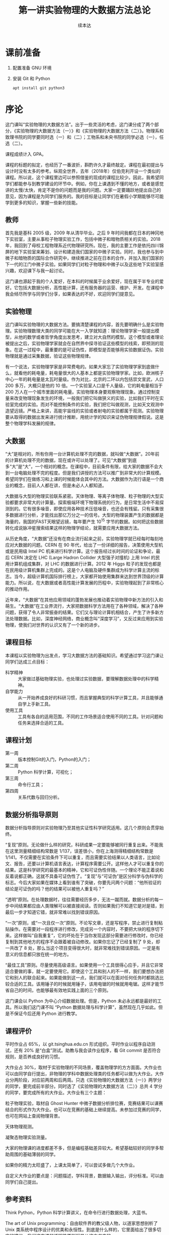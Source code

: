 #+TITLE: 第一讲实验物理的大数据方法总论
#+author: 续本达
#+LaTeX_CLASS: ctexart
#+PROPERTY: header-args :eval never-export :exports both

* 课前准备
  1. 配置准备 GNU 环境
  2. 安装 Git 和 Python

     #+begin_src ein-bash :results output :session https://dpcg.g.airelinux.org/user/xubd/lecture.ipynb
       apt install git python3
     #+end_src

* 序论

这门课叫“实验物理的大数据方法”。出于一些灵活的考虑，这门课分成了两个部分，《实验物理的大数据方法（一）》和《实验物理的大数据方法（二）》。物理系和致理书院的同学要同时选（一）和（二）；工物系和未央书院的同学必选（一），任选（二）。

课程成绩计入 GPA。

课程的标题的拟定，也经历了一番波折，斟酌许久才最终敲定。课程在最初提出与设计时没有太多的参考。纵观全世界，去年（2018年）仅伯克利开设一个类似的课程。所以说，这个课程里边可以参照借鉴的现成的课程比较少。因此，我希望同学们都能参与到教学建设的环节中。例如，你在上课遇到不懂的地方，或者是感觉讲的太慢/太快，肯定不是你的问题而是我的问题。大家一定要踊跃地提出自己的意见，因为课程是为同学们服务的。我的目标是让同学们在暑假小学期能够尽可能学到更多的知识，掌握一些新的技能。

** 教师

首先我是基科 2005 级，2009 年从清华毕业。之后 9 年时间我都在日本的神冈地下实验室，主要从事粒子物理实验工作，包括中微子和暗物质相关的实验。2018 年，我回到了母校工程物理系近代物理研究所。现在，我的主要工作是依托四川锦屏的地下实验室来筹划、设计和建造我们国家的中微子实验。同时，我也参与到中微子和暗物质的国际合作研究中，继续推进之前在日本的合作，并加入我们国家的下一代的江门中微子实验。如果同学们对粒子物理和中微子以及这些地下实验室感兴趣，欢迎课下与我一起讨论。

这门课也源起于我的个人爱好，在本科的时候属于业余爱好，现在属于半专业的爱好。它包括大数据分析，高性能计算，还有服务器的运营、维护、开发。在课程中我会倾尽所学与同学们分享，如果表达的不好，欢迎同学们提意见。

** 实验物理

这门课叫实验物理的大数据方法。要搞清楚课程的内容，首先要明确什么是实验物理。实验物理数理大类的同学可能在大一入学就知道：理论物理学家一般提出模型，从他的数学或者哲学角度出发思考，建立对大自然的模型。这个模型或者理论被提出之后，实验物理学家就会在自然界中探寻验证这些模型的线索，即预测的现象。在这一过程中，最重要的是可证伪性，即模型是否能够用实验数据证伪。实验物理就是通过采集数据，验证这些物理规律。

有一个说法，实验物理学家是非常费电的。如果大家忘了实验物理学家到底做什么，就看他的耗电量，耗电量很大的人基本上都是实验物理学家。比如，欧洲核子中心一年的耗电量是太瓦时量级。作为对比，北京的二环以内包括崇文宣武，人口 200 多万，大概只是他的 10 倍。一个实验室人口是千人量级，它的耗电量相当于 200 万人在一个城市里面的耗电量。实验物理本身要观察物理现象。通过控制变量来改变物理现象发生的环境，一般我们把它叫做狭义的实验，比如我们平时在实验室完成的实验。而对不能控制条件的实验，我们把它叫做观测，比如天文观测中造望远镜。严格上来讲，高能宇宙线的实验或者射电的实验都属于观测。实验物理要从取得的数据出发来进行统计推断，用统计学的知识来证伪物理规律假说。这是整个物理学科发展的规律。

** 大数据

“大”是相对的，所有你用一台计算机处理不完的数据，就叫做“大数据”。20年前的计算机处理不完的数据，现在或许可以处理了。可见“大数据”到底多“大”是“大”，一个相对的概念。在课程中，目前条件有限，给大家的数据不会大到一台电脑处理不完的程度。但是我们讲授的方法可以推广到非常大的计算规模。希望同学们在做练习和上课的时候能体会其中的方法。大数据作为流行语是一个商业的概念，目前人人都在讲，但是未必人人都知道。

大数据与大型的物理实验联系紧密。天体物理、等离子体物理、粒子物理的大型实验都要求非常大的计算量。探索极端环境下物理系统的行为，是日常生活中不易探测到的。它有很多噪音，即使应用各种技术压低噪音，也还会有残留。只有采集很多数据进行分析，才能找出那亿万分之一的信号。大型的物理装置产生的数据都是海量的，我国的FAST天眼望远镜，每年要产生 $10^{15}$ 字节的数据。如何把这些数据转化成说脉冲星搜索结果这样的物理学结论，就需要应用大数据方法。

从历史角度，“大数据”还没有在商业流行起来之前，实验物理学就已经每时每刻地应对大数据的问题。CERN 在 90 年代，给出了一份详细的报告，决策使用大型机或是民用级 Intel PC 机来进行科学计算。这个报告经过长时间的论证和争论，最后 CERN 决定在 LHC (Large Hadron Collider 大型强子对撞机) 上用 Intel 的民用计算机组成集群，对 LHC 的数据进行计算。2012 年 Higgs 粒子的发现也都是在民用级计算机集群上完成的。这是个人电脑及硬件集群成为科学计算主流的标志。当今，超级计算机国际排行榜上，大家都开始使用集群来达到世界顶级的计算能力。所以说，在大数据或者高性能计算发展的历程中，实验物理起到了非常核心的推动作用。

近年来，“大数据”在其他应用领域的蓬勃发展也推动着实验物理中新方法的引入和萌生。“大数据”在工业界流行，大家把数据科学方法用在了各种领域，解决了各种问题，获得了令人非常振奋的结果。它们又与理论计算机相结合，产生了许多新方法处理数据。比如，深度神经网络，商业概念叫“深度学习”，又反过来应用到实验物理，使我们对世界的认识又有了一个新的进步。

** 课程目标

本课程以实验物理为出发点，学习大数据方法的基础知识。希望通过学习这门课让同学们达成三点目标：

- 科学精神 :: 大家做过基础物理实验，也处理过实验数据，要理解数据处理中的科学精神。
- 自学能力 :: 从一开始养成良好的科研习惯，而且掌握典型的科学计算工具，并且能够通自学上手新工具。
- 使用工具 :: 工具有各自的适用范围，不同的工作场景适合使用不同的工具。针对问题和任务来选择合适的工具。

** 课程计划

- 第一周 :: 版本控制Git的入门，Python的入门；
- 第二周 :: Python 科学计算，可视化；
- 第三周 :: 命令行工具；
- 第四周 :: 关系代数与回归分析。

** 数据分析指导原则

数据分析指导原则对实验物理乃至其他实证性科学研究适用。这几个原则会贯穿始终。

“复现”原则。无论做什么样的研究，科研成果一定要能够被同行重复出来。不能我在这里测量精细结构常数是 1/137，误差很小，你在上海测得精细结构常数是 1/141。不仅需要在实验条件下可以重复，而且需要实验结果以人类语言，比如论文、报告，还要以计算机语言表达，计算程序需要公开。这样他人才可以重复你的结果。这是科学研究的最基本的精神，它和可证伪性伴随。一个理论不能正着说和反着说都正确，这就不具备可证伪性了。“复现”与“可证伪”是区分科学与伪科学的标志。今后大家如果在媒体上看到谁有了突破，你要先问两个问题：“他所验证的结论是可证伪的吗？他的结果可以被他人重复吗？”

“透明”原则。在处理数据时，往往需要经历多步，无法一蹴而就。数据分析的每一步中间结果都应由人类理解可以被直接阅读。否则如果我们不知道它是对是错，到最后一步才知道它错，就非常难以找到错误原因。

“一次”原则，或“一次且仅一次”原则。不论写文章，还是写程序，禁止进行复制粘贴操作。在需要对一段程序进行修改，完成另一个内容时，不要把大块的程序切下来。这样做叫“自我重复”，它的坏处在于当你发现这部分需要进行修改时，你已经复制到其他地方的程序不会跟着被自动修改。如果你忘记了已经复制了 9 处，却一共改了 8 处，那么当这个项目变得很大时，就非常难找到错误原因。一定是有意义的信息都只放在统一的地方。

“最佳工具”原则。尽量使用高级语言。如果使用一个工具很得心应手，并且它非常适合要做的事，就一定要使用它。即使这个工具和别人的不一样，我们要想办法把它和别人的联合起来。如果能做到这一点，我们就可以在面对任何任务时都挑选比较合适的工具。该用锤子的时候就用锤子，该用电锯的时候就用电锯。这样才能节省自己的时间，也能够最有效地实践上面的三个原则。

这门课会以 Python 为中心介绍数据处理。但是，Python 未必永远都是最好的工具。所以我们这门课不叫 “Python 数据处理与科学计算”，虽然现在几乎如此。但是不保证今后还用 Python 进行教学。

** 课程评价

平时作业占 65%，以 git.tsinghua.edu.cn 形式组织。平时作业以程序自动测试，还有 20% 是“白盒”测试。助教与我会读作业程序，看 Git commit 是否符合规则，是否养成良好的习惯。

大作业占 30%，取材于实验物理的不同场景，覆盖物理学的方方面面。大作业也可以由同学自行提出，非物理的学科中数据处理类的任务都可以做为大作业。大作业分两阶段，对应前两周和后两周。只选《实验物理的大数据方法（一）》两学分的同学，要完成前半部分。同时选了《实验物理的大数据方法（二）》总共 4 学分的同学，要完成所有的大作业。大作业有三个主题：

粒子物理实验，取材自 Ghost Hunter 中微子数据分析排位赛，竞赛结果可以课赛结合的形式作为大作业。也可以在竞赛的基础上继续提高。未参加过竞赛的同学，也可在网站上查阅物理背景。

天体物理观测。

凝聚态物理实验测量。

大家的物理课的进度都差不多，但是编程基础差异较大。希望基础较好的同学多帮助周围的基础薄弱的同学。

如果你的精力太旺盛了，上课太简单了，可以尝试多做几个大作业。

自定义大作业的要点是：问题描述，学科背景，数据输入输出，评分标准。可以由同学们自己提出。

** 参考资料

Think Python，Python 科学计算讲义，在命令行进行数据处理，大蓝书。

The art of Unix programming：自由软件界的教父级人物，以道家思想剖析了 Unix 类系统中程序设计的优美和永恒性。到底是什么样的，它里面给出了很多切实的建议。我们这门课的透明性原则就是从这本书来的。

Learn X in Y minutes，你可以看到很多例子，改写成自己的例子，很适合初学者。

** Python

课程围绕 Python 展开，但是又不是 Python 程序设计。课程带领大家循序渐进地做一些 Python 练习。Python 是一门解释型语言，相对于编译型语言（C/C++）更容易调试。非计算机专业的同学有这样一门语言比较容易，日常工作比较舒服。Python 语法简明，很多是英文单词，与伪代码神似，即使外行也比较容易读懂或猜到意思。因此 Python 的书写效率比较高，易于快速的写出不那么差的程序。如果你要进一步优化，可能要花很多时间。但是对于大部分的工作，即使是科学的硬核工作，写出一个差不多的程序就已经够用了。计算机性能的发展实在是太快了，是人类跟不上的。5 年前还要进行不断优化，5 年后一个差不多的程序可能胜任。Python 正好适应这样的趋势。

Python 可以直接调用多语言库。在学习物理，特别是计算物理时，会碰到 Fortran 或 C 程序。如果做统计分析，可能会用到 R 程序。如果大家组成一个团队，有的同学喜欢这个语言，有的同学喜欢另一个语言。Pyhon 可以作为各语言之间传唤的媒介，或者叫“胶水语言”，即把各种程序粘合在一起。Python 可调用很多程序的库，即使这个库是其他程序写的，也可以用 Python 程序调用它的功能。这非常易于和已经有的工具进行组合，而且可以有效地防止团队协作中的偏好冲突，还大大丰富了 Python 生态的功能。

一个 Python 程序，很可能不是最优的。在实际工作中，遇到了一个必须优化的地方，可能会达到 Python 效率的极限。此时可以把这个核心部分替换成 Fortran 或 C，就可以进一步优化程序的运行效率。故而有这样的策略：面对一个任务，先写正确的可以运行的程序，然后定位耗时最多的点，针对这里进行优化；如果优化到了极致还不够，则使用其他语言替代。这个策略适用于一切科学计算问题，可渐进地完善，而不是停滞于非黑即白的卡死状态。在团队协作中，很多时候这些细节就决定了成败，因此 Python 是团队协作的最佳工具。

此外，相对于 Matlab 等专门的科学计算语言，Python 是一个通用语言。它的功能不局限于科学计算和研究，而且在生活中的方方面面都可以使用。它的软件库丰富，可以完成非常多其他的功能。正是由于这些优点，Python 近年在科学计算领域得到了广泛应用。

** POSIX

POSIX，Portable Operating System Interface，是关于计算机操作系统的国际标准。操作系统是在计算机上运行的基本系统，在硬件与人类之间建立桥梁。如果我们在 POSIX 国际标准的环境里写一个科学计算程序，依此得到了一个科学成果，那么全世界的其他人，不管用什么操作系统，只要满足 POSIX，就都可以复现出我们的结果。反过来，如果一个环境只能是在某一个编译器的某一个版本下才能得出正确结果，只要换一个地方换一台电脑结果就错了，这就不是好的科学研究。

在学习中，要尽量的使用国际通用的环境，学习其中好用的工具，建立一个工具箱。满足 POSIX 的操作系统有 GNU/Linux，macOS，或者其他的类 Unix 系统。Microsoft 的 Windows 不满足 POSIX 标准，但是可以使用 Windows Subsystem for Linux （简称 WSL）扩展来在 Windows 上实现 POSIX 环境。

正在使用 GNU/Linux 系统的同学不必作任何准备，请帮助周围的同学设置环境。macOS 的用户可以阅读 FAQ。Windows 用户先尝试安装 WSL，把课程的程序环境建立起来。

非常高兴，大家都成功配置了环境。这个过程比预想的时间要长，这也是常见的情况。思想是一种，然操作起来是另一种。计算机未必能够理解思想，传递信息时会有问题。幸运的是，大家可以上课坐在一起共同解决问题。否则很可能一个问题卡三四天。

** 编辑器

编辑器是书写程序的基本环境，我们大多数撰写、修改和调试都会在编辑器中完成，它占据大部分计算机操作的时间。有一个称手的编辑器将极大提升工作效率和体验。初学者尤其应当注意选择编辑器，打造适合自己的良好工作环境，才可以迅速进入状态。

注意程序编辑器（editor）不是文书处理器（word processor，如 WPS，Word），排版功能对程序没有帮助。终端上的常见编辑器有 GNU nano、Vim、GNU Emacs，其中 Vim 和 Emacs 都有对应的图形版本。功能强大的编辑器往往不容易上手，因此个人往往会形成对某一编辑器特定的偏好。Vim 与 Emacs 的用户阵营相对稳定，形成了在社区中长达几十年的“圣战”，清华大学的网络技术与开源软件协会的宣言“一个可以兼容 Vim 与 Emacs 的组织”正是讲了这一点。最近，Visual Studio Code （简称 VSCode）也加入了“圣战”的阵营，因为更容易入门迅速发展。

终端上的编辑器受限于终端模拟器自身提供的功能，但是适应范围广，常用于短期的编辑任务。Vim 和 Emacs 的终端版本都有不错的功能。VSCode 没有终端版，要求在图形界面工作。在终端里有编辑需求时，可以通过客户端连接到编辑器。VSCode remote 提供了这样的功能，可以在 Windows 上兼容它的 WSL 环境，也可以通过 SSH 编辑远程主机上的文件。Emacs 有类似的 Tramp 模块提供同样的功能，而 Vim 用户一般更喜欢在终端环境中直接执行。

** 版本控制

版本控制会贯穿本课程的各个细节，包括每个作业和大作业。

举个例子来说明版本控制。你和室友要写一个小论文，你对室友说“我写第一章你写第二章，我把今天的版本给你，你收到之后在我的基础上改。”但是室友忘了，在你昨天的版本上改了。于是出现了冲突，在昨天的基础上，你有一个改动，室友也有一个改动。此时需要手动融合，你看一下他都改了什么，再把它手动地放到你的版本里。这是非常痛苦的过程，而且容易出错，也是小组合作不悦的原因。此时最佳工具是“版本控制” （version control），顾名思义即给事物赋予版本。如“第一版”，“第二版”，“1.5版”，“1.7版”。版本控制是一个能够让一个原本不带版本的文件或资料带有版本的方法。

*** 石器时代

在上古的石器时代，版本控制是这样的：我今天写了一个实验报告，起文件名叫 v1。晚上我改了一下，为了区分防止搞混，文件名叫v2。睡觉之前，又改了几个错别字，我觉得它还不是 v3，就把它叫做 v2.2。我把实验报告发给队友 xbd 了，他更新之后防止跟我的 v2.2 搞混了，就在给我的文件名上再加了一个日期，发回给我。

这是原始的自发的版本控制思想。

*** 青铜时代

在青铜时代，POSIX 环境里出现了两个非常重要的两个工具， =diff= 和 =patch= 。 =diff= 的作用是把今天的文件与昨天的文件做差，把差分结果保存下来。 =patch= 把差分结果应用到旧文件上。

这个两个工具彻底改变了版本控制。比如，有一个公共版本，队友修改了第一章，得到了“差分2”的版本，他手里面握着一个“差分2”。我是加了第二章，得到了“差分1”。把我改的第二章和队友改的第一章合并起来，是目标。 =patch= 最大的创新是把把“差分1”与“差分2”加起来，或者把 “差分2”应用到“差分1”之上。一个公共版本之上的两个差分，非常像矢量运算的平行四边形法则，“差分1”和“差分2”具有可交换性质。 =diff= 和 =patch= 自动化了这个过程，只要调用工具即可完成。

可以想象从一个公共版本出发，5 位同学一起合作，他们分别写 5 个不同的功能。完成后把 5 个差分叠加起来，就合并成一个最终的版本。

*** 铁器时代

铁器时代出现了控制服务。有一个中心的服务器，每个人都跟服务器交换差分。比如，我做了一个更新，给服务器推送一个差分。我想要其他人的更新，就从服务器上接收一个差分，更新我本地的版本。

在铁器时代，全球范围内自发的大项目产生了。比如说 GNU 的自由软件运动，以及 Linux 的内核，它们都得益于这样全球协作系统，使得全世界的人都可以向服务器提交差分。服务器把所有人做的工作都统合起来。

*** 当代

当代的版本控制是分布式的，跟铁器时代的区别是它不需要中心服务器。即使没有服务器，即使我们两个都是普通用户，我们也可以直接交换差分，调用工具自动进行。我们将使用 Git，它是分布式的版本控制的优秀代表。

** Git
      
Git 非常重要。生活中的痛点莫过于，之前写的报告找不回来了，上周的程序被覆盖掉了。一个人经过认真的思考，发明了非常巧妙的解题方法，并写出程序，效果拔群非常厉害。他想再进一步，继续优化算法，修改和重构程序。但是经过两个星期，他发现优化得不太对，新程序反而没有两个星期之前的效果好。但是之前的程序没有保存，没有办法再回到两个星期之前的高度了。他特别的难受，“复现”原则被破坏了。比如我在两个月前解决了哥德巴赫猜想，但是我忘了，怎么办？现在你到底信不信呢，这是很深刻的学术道德问题。大家一定注意，不要出现这种情况。

怎么解决？如果用石器时代的方法，是把两周之前目录存到另一个地方，再开始改。但这就有了重复，把很多程序复制粘贴出很多份了。今后如果有一个改动，希望改所有的备份，就会出现不一致。导致我们迷迷糊糊的在找程序的时候，百思不得其解，“我明明改了，但是怎么没改”。现实生活中经常会出现这种情况——不要这样做，这违背了“一次”原则。

使用 Git，养成良好的习惯，能解决以上所有问题。Git 是由 Linux 的发明人 Linus Torvalds 发明的。目前它支撑了全世界 5000 人以上的松散社区，在开发 Linux 操作系统的内核。它是“最佳工具”，一方面实现了 5000 名以上的人的协作，而就个体而言，实现了一个人与过去和未来自己的对话。这门课上，作业都通过 Git 提交，希望同学们能够体验优秀的工具。

*** 基础概念 

Git 把时间轴切成了若干个存档点，例如，在 12345 个存档点中有三个文件。我们改了文件 A 和文件 C，存档得到版本二。第四次，我们只改了 A1 和 B，得到版本四和版本五，以此类推。这五个存档点是否违背了“一次”原则呢？没有，Git 只存了 1、2 和 2、3 之间的差分，实际上以最简洁的方式把整个历史保存下来了。

*** Git 的状态

Git 有很多命令，初学者难以一次记全，使用时可以参考 Git cheatsheet。一个实际的 Git 控制的版本的例子是我们的讲义。它有不同的版本，可以用 =git log= 看到改动的历史。使用 =tig= 浏览，能看到每个差分，在图中红色的是删掉了的，绿色的是添加的。

Git 一共有三种状态，刚才看到的是“已提交”的状态，一共有 5 个版本。这些版本制作的过程，分三种状态。第一种是“已提交”，即这个版本已经存好了；第二种是“已修改”，即在前一个版本提交之后又做了别的改动。第三种“已暂存”，即我们修改了之后，使用 =git add= 把修改的一部分作为提交，标记成“已暂存”。使用 =git commit= 把“已暂存”的文件送到新的“已提交”状态上。

整个逻辑是：最开始 Git 仓库在原初状态，不存在文件。我们先加这个文件，打一个标记，放在“暂存”区域下次提交。我们可以修改“已提交”的文件，把它变成“已修改”的状态，如果给它标记成“已暂存”，就是等待提交的状态，提交之后就又变成“已提交”的状态。每次创造一个新的版本，都是经历了这样的过程。整个 Git 就是这样三个状态的这样循环，每次循环得到一个“已提交”的版本，成为下一步工作的基础。这给大家的一个项目推进的理念：步步为营，小步快跑，一点一滴地迭代。

*** Git 仓库的通信
    
Git 同步的时候，每个人有各自的计算机，需要进行分布式的通信，不管有多少个 Git 仓库，它都可以互相传递这种差分量。这样每个人在本地的劳动，都可以系统性地跟其他人分享。
如果有几台机器，它们之间可以使用 SSH 协议传递差分。

*** Git 的基本命令
**** diff 
     =git diff= 是查看改动。它的文档可以在 =man git diff= 查到，里面有 =git diff= 的用法。这些文档很长，是 Reference Manual，最适合用来当作字典查阅。
**** status
     =git status= 是查看状态，同样可以在 =man git status= 查到说明。 Git 仓库所处的“已提交”、“已修改”、“已暂存”都可以通过 =git status= 查看。
**** log
     =git log= 是查看历史，从这个命令可以看到修改的历史。为了防止数据坏掉，它有一个校验码，有作者、时间和改动的内容。
**** pull, push
     =git pull= 是从远程把差分都接收过来。=git push= 是把本地的差分推送到远程。这是团队协作中交换差分的基本方法。
** 作业
   git.tsinghua.edu.cn 上，看到“Self Introduction”的作业。作业中有三个文件 =README= 说明文件， =grade.py= 评分程序， =introduction.txt= 是要改的文件。

*** SSH Key
在进行这些操作之前，需要把本地的 POSIX 环境跟 git.tsinghua.edu.cn 账号关联起来。使用 ssh 的密钥来对 ssh 通信协议进行鉴权认证。SSH 产生非对称密钥对，一个私有一个公有。之后，每人留私有部分，把公有的部分交给 git.tsinghua.edu.cn 。这就相当于我们身上有个虎符，git.tsinghua.edu.cn 用公有的部分来找你，你掏出一个私有的部分，如果对上了就可以改动 git.tsinghua.edu.cn 里面相应的仓库。

生成ssh密钥，需要使用 =ssh-keygen= ，义为"ssh key generator"。它会告诉我们即将生成公钥私钥对，下面输入放在哪里，默认即可。所生成的密钥形式，是RSA2048。两个新的文件在 HOME 目录下的 =.ssh= 下面，一个是 =id_rsa= ，这个不应该给大家看，因为是私有的。另一个是公有的，把公有的复制下来，加到 git.tsinghua.edu.cn 里面，SSH and GPG keys。

验证配置，打 =ssh -T git@git.tsinghua.edu.cn= ，如果得到了 =Welcome to GitLab, @xxx!= ， “xxx”是你的用户名，就说明已经成功了，git.tsinghua.edu.cn 已经跟我们的密钥（虎符）对上了。在 =ssh -T git@git.tsinghua.edu.cn= 需要打一个 “Yes”，其逻辑是，我们把虎符给了 git.tsinghua.edu.cn，它要验证我们，我到底是不是我。但是我们也要验证这个它是不是它。它会给我们一个提示，git.tsinghua.edu.cn 给了我们一个虎符但是我们验证不了，因为是第一次用它，打“Yes”就接受了这样一个密码。接受了之后，就保证了每次跟 git.tsinghua.edu.cn 通信都必须得看到这个密钥才证明 git.tsinghua.edu.cn 真的，才会给它通行。
    
*** 例子
    把作业 =git clone= 下来。把已有的程序 clone 到本地

    #+begin_example
      $ git clone git@github.com:physics-data/aplusb-heroxbd.git
      Cloning into 'aplusb-heroxbd'...
      remote: Enumerating objects: 29, done.
      remote: Counting objects: 100% (29/29), done.
      remote: Compressing objects: 100% (19/19), done.
      remote: Total 29 (delta 4), reused 0 (delta 0), pack-reused 0
      Receiving objects: 100% (29/29), 4.45 KiB | 4.45 MiB/s, done.
      Resolving deltas: 100% (4/4), done.
    #+end_example

    #+NAME: 2f619678-0bc3-48b5-96c1-9103b783261d
    #+begin_src ein-bash :results output :session https://dpcg.g.airelinux.org/user/xubd/lecture.ipynb
      git clone -q git@github.com:physics-data/aplusb-heroxbd.git
      cd aplusb-heroxbd
      ls
    #+end_src

    #+RESULTS: 2f619678-0bc3-48b5-96c1-9103b783261d
    : aplusb.py  data  grade.py  README.md

    我一个程序 =aplusb.py= ，这是一个极简的 Python 程序，随后我们学习它的语法和语义。我将第一个 input 赋予变量 =a= ， 第二个 input 赋予变量 =b= ，完成了对它的修改。

    此时 =git diff= 可以显示在上一个 commit 之后做的改动。
    #+NAME: 187958d6-d6dc-4ab1-aec1-884f4801fd1a
    #+begin_src ein-bash :results output :session https://dpcg.g.airelinux.org/user/xubd/lecture.ipynb
      git diff
    #+end_src

    #+RESULTS: 187958d6-d6dc-4ab1-aec1-884f4801fd1a
    #+begin_example
      diff --git a/aplusb.py b/aplusb.py
      index b1042af..c6cd1b5 100644
      --- a/aplusb.py
      +++ b/aplusb.py
      @@ -1,5 +1,10 @@
       # TODO: read two ints from standard input
       # HINT: use input()

      +a = int(input())
      +b = int(input())
      +
       # TODO: print the result
      -# HINT: use print()
      \ No newline at end of file
      +# HINT: use print()
      +
      +print(a+b)
    #+end_example

    =aplusb.py= 原是空文件，只有助教给的提示，更改是增加了输入 =a= 和 =b= 以及输出 =a+b= 的行。

    另外我们用 =git status= 可以看到 =aplusb.py= 被更改（modified）。
    #+NAME: 08784120-b482-4ccf-a32a-a967e07b74f1
    #+begin_src ein-bash :results output :session https://dpcg.g.airelinux.org/user/xubd/lecture.ipynb
      git status
    #+end_src

    #+RESULTS: 08784120-b482-4ccf-a32a-a967e07b74f1
    : On branch master
    : Your branch is up to date with 'origin/master'.
    : 
    : Changes not staged for commit:
    :   (use "git add <file>..." to update what will be committed)
    :   (use "git restore <file>..." to discard changes in working directory)
    : 	modified:   aplusb.py
    : 
    : no changes added to commit (use "git add" and/or "git commit -a")
    
    使用 =git add= 把改动累加起来，再看一下 status。

    #+NAME: 3565b43c-c27e-4e75-aa2b-c0d771f101e9
    #+begin_src ein-bash :results output :session https://dpcg.g.airelinux.org/user/xubd/lecture.ipynb
      git add aplusb.py
      git status
    #+end_src

    #+RESULTS: 3565b43c-c27e-4e75-aa2b-c0d771f101e9
    : On branch master
    : Your branch is up to date with 'origin/master'.
    : 
    : Changes to be committed:
    :   (use "git restore --staged <file>..." to unstage)
    : 	modified:   aplusb.py
    : 

    =git add= 把文件做了一个 "staged" 的标记，它将用于commit（对应于提示中的 =Changes to be committed= ）。

    #+NAME: 465b86aa-b822-488b-9ea4-d9aeb9341591
    #+begin_src ein-bash :results output :session https://dpcg.g.airelinux.org/user/xubd/lecture.ipynb
      git commit -m "加上 a 与 b 的读入并输出两者之和"
    #+end_src

    #+RESULTS: 465b86aa-b822-488b-9ea4-d9aeb9341591
    : [master d4e354b] 加上 a 与 b 的读入并输出两者之和
    :  1 file changed, 6 insertions(+), 1 deletion(-)
    =-m= 后面接对这个改动的说明。 如果不跟随 =-m= 参数， =git= 将调用编辑器供我们输入说明。

    使用 =git log= 可以给出 =commit= 的历史，其中第一条是我们刚刚提交的。
    #+NAME: 5f0d9208-b47c-4690-b654-8a135548e79a
    #+begin_src ein-bash :results output :session https://dpcg.g.airelinux.org/user/xubd/lecture.ipynb
      git log
    #+end_src

    #+RESULTS: 5f0d9208-b47c-4690-b654-8a135548e79a
    #+begin_example
    commit d4e354ba1c63e9689ef253aada00aedd7f50758e (HEAD -> master)
    Author: Benda Xu <heroxbd@gentoo.org>
    Date:   Wed Feb 16 20:27:23 2022 +0800

        加上 a 与 b 的读入并输出两者之和

    commit 1abf3e5528c824f3e8b1bf873dfc6222bd3fcefb (origin/master, origin/HEAD)
    Author: Shengqi Chen <i@harrychen.xyz>
    Date:   Tue Aug 18 16:36:58 2020 +0800

        Update GitHub Classroom Autograding Workflow

    commit f34ce2373540c7092b8b35fef57c0e5776414f9d
    Author: Shengqi Chen <i@harrychen.xyz>
    Date:   Tue Aug 18 16:36:57 2020 +0800

        Update GitHub Classroom Autograding

    commit 943846fc6cd4999f990c734fba69ab4666f73fc5
    Author: Shengqi Chen <i@harrychen.xyz>
    Date:   Tue Aug 18 16:36:21 2020 +0800

        GitHub Classroom Autograding Workflow

    commit 3191ca5f179f441241e4c3f659d88ef403806a0d
    Author: Shengqi Chen <i@harrychen.xyz>
    Date:   Tue Aug 18 16:36:20 2020 +0800

        GitHub Classroom Autograding

    commit 865818ac4f46382fd52f983c0deaafca9d6e788d
    Author: Chen <jiegec@qq.com>
    Date:   Tue Aug 18 16:36:18 2020 +0800

        Initial commit
    #+end_example

    通过 =git show= 确认 commit 。

    #+NAME: 21c4c8b5-9cd4-4020-bfa5-4a8284a5d5ba
    #+begin_src ein-bash :results output :session https://dpcg.g.airelinux.org/user/xubd/lecture.ipynb
      git show
    #+end_src

    #+RESULTS: 21c4c8b5-9cd4-4020-bfa5-4a8284a5d5ba
    #+begin_example
    commit d4e354ba1c63e9689ef253aada00aedd7f50758e (HEAD -> master)
    Author: Benda Xu <heroxbd@gentoo.org>
    Date:   Wed Feb 16 20:27:23 2022 +0800

        加上 a 与 b 的读入并输出两者之和

    diff --git a/aplusb.py b/aplusb.py
    index b1042af..c6cd1b5 100644
    --- a/aplusb.py
    +++ b/aplusb.py
    @@ -1,5 +1,10 @@
     # TODO: read two ints from standard input
     # HINT: use input()

    +a = int(input())
    +b = int(input())
    +
     # TODO: print the result
    -# HINT: use print()
    \ No newline at end of file
    +# HINT: use print()
    +
    +print(a+b)
    #+end_example
    
    与 =git diff= 的对比可见这正是我们刚做的修改。

*** Git 的三个阶段

    为什么 Git 要有三个阶段？理论上两个阶段就够了，用 =git commit -a= 会自动把所有改动的文件 stage 并且 commit，把后两步合并成一步。

    三个阶段很重要，增强了 commit 的可定制性。如果有两个文件做了修改，而我们想把修改分成两个 commit，就可以使用 =git add= 其中一个文件有选择性地定制 commit 的内容。有时我们会在既有代码上做试验，有些需要通过 commit 保存下来，有些只是临时的操作不必保留。有时试验中我们不觉做了很多修改，希望把它们分解成逻辑上相对独立的部分。这此情形下三步的操作模型就很实用。

    Git 的历史和说明是非常重要的信息。尤其是在经过了1年，5年，10年之后回顾理解过去的工作时，或者有队友学习既有代码时，逻辑清晰层次分明的 Git commit 有极高的价值。

*** 覆盖未 commit 的改动

    对不需要 commit 的改动，可以通过 =git checkout= 来退回上一 commit，覆盖我现有文件。这是一个很危险的操作，执行命令时，一定注意。这可能是一天的心血，误操作进行 checkout 把有用的修改覆盖了会造成很大的损失。checkout 影响的是“已修改”阶段的文件，不影响“待提交”阶段的文件。

*** 退回至“已修改”状态
    add 的逆向操作是 reset，用于把在“待提交”阶段的文件退回至“已修改”状态。

    #+NAME: 3babc3c0-3551-4258-bcb7-6eb6895167b7
    #+begin_src ein-bash :results output :session https://dpcg.g.airelinux.org/user/xubd/lecture.ipynb
      git status
    #+end_src

    #+RESULTS: 3babc3c0-3551-4258-bcb7-6eb6895167b7
    : On branch master
    : Your branch is ahead of 'origin/master' by 1 commit.
    :   (use "git push" to publish your local commits)
    : 
    : Changes to be committed:
    :   (use "git restore --staged <file>..." to unstage)
    : 	modified:   aplusb.py
    : 

    要取消这个“待提交”的修改，可以使用 =git reset= ，
    #+NAME: 459b19ba-4164-4a58-9b8d-5bce8c762dc1
    #+begin_src ein-bash :results output :session https://dpcg.g.airelinux.org/user/xubd/lecture.ipynb
      git reset aplusb.py
      git status
    #+end_src

    #+RESULTS: 459b19ba-4164-4a58-9b8d-5bce8c762dc1
    #+begin_example
    Unstaged changes after reset:
    M	aplusb.py
    On branch master
    Your branch is ahead of 'origin/master' by 1 commit.
      (use "git push" to publish your local commits)

    Changes not staged for commit:
      (use "git add <file>..." to update what will be committed)
      (use "git restore <file>..." to discard changes in working directory)
            modified:   aplusb.py

    no changes added to commit (use "git add" and/or "git commit -a")
    #+end_example

    我们看到 =aplusb.py= 退到了“已修改”状态，命令中的提示是"unstaged"。

*** 把 commit 推送到远端
    大家注意 status 中有一行 “Your branch is ahead of 'origin/master' by 1 commit.”提示我们本地的仓库比远端多了一个 commit，还告诉我们 “use "git push" to publish your local commits”。

    #+NAME: 4061d8fd-a2fe-4b0c-ac3d-92d7d8522902
    #+begin_src ein-bash :results output :session https://dpcg.g.airelinux.org/user/xubd/lecture.ipynb
      git push
    #+end_src

    #+RESULTS: 4061d8fd-a2fe-4b0c-ac3d-92d7d8522902
    : Enumerating objects: 5, done.
    : Counting objects:  20% (1/5)
Counting objects:  40% (2/5)
Counting objects:  60% (3/5)
Counting objects:  80% (4/5)
Counting objects: 100% (5/5)
Counting objects: 100% (5/5), done.
    : Delta compression using up to 256 threads
    : Compressing objects: 100% (3/3), done.
    : Writing objects: 100% (3/3), 355 bytes | 355.00 KiB/s, done.
    : Total 3 (delta 2), reused 0 (delta 0), pack-reused 0
    : remote: Resolving deltas: 100% (2/2), completed with 2 local objects.
    : To github.com:physics-data/aplusb-heroxbd.git
    :    1abf3e5..de27c4f  master -> master

    这样就把 commit 推送到了远端。注意在本地与远程交换差分时，commit 是传递的单位。未 commit 的修改，不论在“待提交”还是“已修改”状态，都不能通过 git 交换。

    再看 status
    #+NAME: 933f4896-9914-4f7d-a3b1-6d98184041f9
    #+begin_src ein-bash :results output :session https://dpcg.g.airelinux.org/user/xubd/lecture.ipynb
      git status
    #+end_src

    #+RESULTS: 933f4896-9914-4f7d-a3b1-6d98184041f9
    : On branch master
    : Your branch is up to date with 'origin/master'.
    : 
    : Changes not staged for commit:
    :   (use "git add <file>..." to update what will be committed)
    :   (use "git restore <file>..." to discard changes in working directory)
    : 	modified:   aplusb.py
    : 
    : no changes added to commit (use "git add" and/or "git commit -a")
    
    注意“Your branch is up to date with 'origin/master'.”两者已经同步完成。

*** 撤销已有 commit
    要改动已有 commit ，该怎么办？

    简单方式是 =git revert= 。它自动生成一个相反的差分，把某一个差分“湮灭”掉，例如在我的仓库中，
    #+NAME: d517865d-01b8-468d-8c68-708ceda99e18
    #+begin_src ein-bash :results output :session https://dpcg.g.airelinux.org/user/xubd/lecture.ipynb
      git log -n 2
    #+end_src

    #+RESULTS: d517865d-01b8-468d-8c68-708ceda99e18
    #+begin_example
    commit de27c4f69c894458d51430986360b8c0db527fa5 (HEAD -> master, origin/master, origin/HEAD)
    Author: Benda Xu <heroxbd@gentoo.org>
    Date:   Sun Jun 26 21:42:14 2022 +0800

        加上 a 与 b 的读入并输出两者之和

    commit 1abf3e5528c824f3e8b1bf873dfc6222bd3fcefb
    Author: Shengqi Chen <i@harrychen.xyz>
    Date:   Tue Aug 18 16:36:58 2020 +0800

        Update GitHub Classroom Autograding Workflow
    #+end_example

    我想去掉代号为 de27c4f69c894458d51430986360b8c0db527fa5 的 commit。这个代号是差分的哈希值，无歧义时，取前几位亦可。

    #+NAME: 2a186f4c-f84a-4513-a4a6-e56156b167e3
    #+begin_src ein-bash :results output :session https://dpcg.g.airelinux.org/user/xubd/lecture.ipynb
      git revert de27c4f6 --no-edit
    #+end_src

    #+RESULTS: 2a186f4c-f84a-4513-a4a6-e56156b167e3
    : [master f6066f5] Revert "加上 a 与 b 的读入并输出两者之和"
    :  Date: Sun Jun 26 21:58:51 2022 +0800
    :  1 file changed, 1 insertion(+), 3 deletions(-)

    #+NAME: 0c56d7ec-fe1f-4e0e-8cb5-76b5d8e6022b
    #+begin_src ein-bash :results output :session https://dpcg.g.airelinux.org/user/xubd/lecture.ipynb
      git log -n 3
    #+end_src

    #+RESULTS: 0c56d7ec-fe1f-4e0e-8cb5-76b5d8e6022b
    #+begin_example
    commit f6066f54aac1bb29aec313b28cb9f0facc90612b (HEAD -> master)
    Author: Benda Xu <heroxbd@gentoo.org>
    Date:   Sun Jun 26 21:58:51 2022 +0800

        Revert "加上 a 与 b 的读入并输出两者之和"

        This reverts commit de27c4f69c894458d51430986360b8c0db527fa5.

    commit de27c4f69c894458d51430986360b8c0db527fa5 (origin/master, origin/HEAD)
    Author: Benda Xu <heroxbd@gentoo.org>
    Date:   Sun Jun 26 21:42:14 2022 +0800

        加上 a 与 b 的读入并输出两者之和

    commit 1abf3e5528c824f3e8b1bf873dfc6222bd3fcefb
    Author: Shengqi Chen <i@harrychen.xyz>
    Date:   Tue Aug 18 16:36:58 2020 +0800

        Update GitHub Classroom Autograding Workflow
    #+end_example
    这样 de27c4f6 差分就被撤销了，由于撤销也是一种对仓库的更改，因此它对应一个新的 commit，并且有历史记录。

*** 改造本地历史记录
    如果我们不想看到历史记录，希望把 commit 清除掉，这时可以用的命令是 =git rebase= 。它背后的逻辑更加复杂，建议初学者在对 =git= 有了深刻的理解和丰富的经验之后再考虑使用 =rebase= 。

*** 改造远端的历史记录
    除了 =git revert= ，初学者不要尝试改造远端的历史记录。

    “不好，我 push 上去的 commit 太丑陋了，是我职业生涯的污点”，即使此时，也不要尝试改造远端的历史记录，人人都犯过错，请使用 =git revert= 。

    不要这样做，时间是有方向的，这个世界是有熵的，不要尝试清除记忆。实际上，想象这样的场景：一个项目，两个队员，commit 1，commit 2，以及一个错误的 commit 3，都已经 push 到远端。 =git revert= 新添加了一个 commit 3 反向差分，队友不论在哪个 commit 都可以通过 =git pull= 与我保持同步。否则，如果队友已经同步到 commit 3，但是我反悔，通过某种手段把 commit 3 消除了，那么队友会显示它超前于远端，他可能把 commit 3 重新 push 上来。如果我在这之前加了 commit 4，远端的历史变成了 commit 1,2,4，这与队友的 commit 1,2,3 产生冲突，他必须手动处理才能解决。这样的操作会给合作带来困扰，团队越大涉及的队友越多，损失越大。

    永远不要尝试改造远端的历史记录。
    
